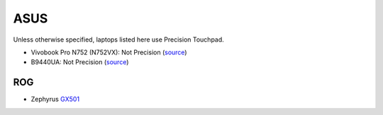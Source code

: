ASUS
====

Unless otherwise specified, laptops listed here use Precision Touchpad.

- Vivobook Pro N752 (N752VX): Not Precision (`source
  <http://www.ultrabookreview.com/9913-asus-n752vx-review/>`_)
- B9440UA: Not Precision (`source
  <https://wegotserved.com/2017/06/22/review-asus-pro-b9440ua-laptop/>`_)


ROG
---

- Zephyrus `GX501 <http://www.techradar.com/reviews/asus-rog-zephyrus>`_
